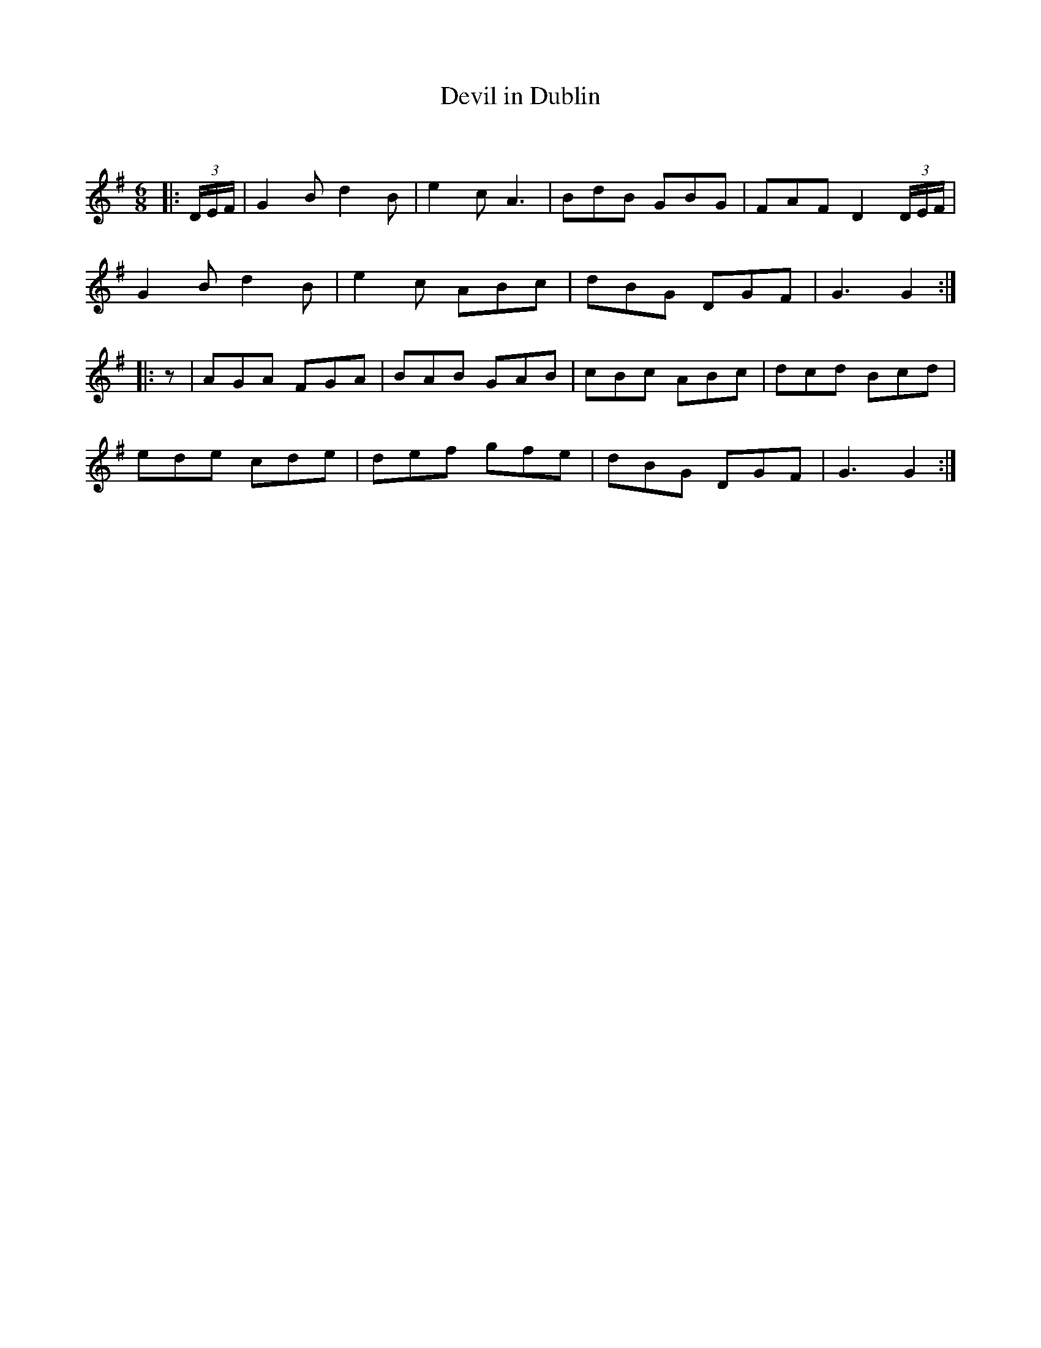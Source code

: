 X:1
T: Devil in Dublin
C:
R:Jig
Q:180
K:G
M:6/8
L:1/16
|:(3DEF|G4B2 d4B2|e4c2 A6|B2d2B2 G2B2G2|F2A2F2 D4(3DEF|
G4B2 d4B2|e4c2 A2B2c2|d2B2G2 D2G2F2|G6 G4:|
|:z2|A2G2A2 F2G2A2|B2A2B2 G2A2B2|c2B2c2 A2B2c2|d2c2d2 B2c2d2|
e2d2e2 c2d2e2|d2e2f2 g2f2e2|d2B2G2 D2G2F2|G6 G4:|
